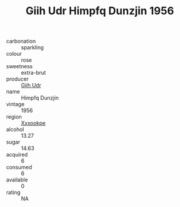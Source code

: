 :PROPERTIES:
:ID:                     162ca561-4b3c-4bef-aa01-c7d25a4b4ad5
:END:
#+TITLE: Giih Udr Himpfq Dunzjin 1956

- carbonation :: sparkling
- colour :: rose
- sweetness :: extra-brut
- producer :: [[id:38c8ce93-379c-4645-b249-23775ff51477][Giih Udr]]
- name :: Himpfq Dunzjin
- vintage :: 1956
- region :: [[id:e42b3c90-280e-4b26-a86f-d89b6ecbe8c1][Xxxookpe]]
- alcohol :: 13.27
- sugar :: 14.63
- acquired :: 6
- consumed :: 6
- available :: 0
- rating :: NA


